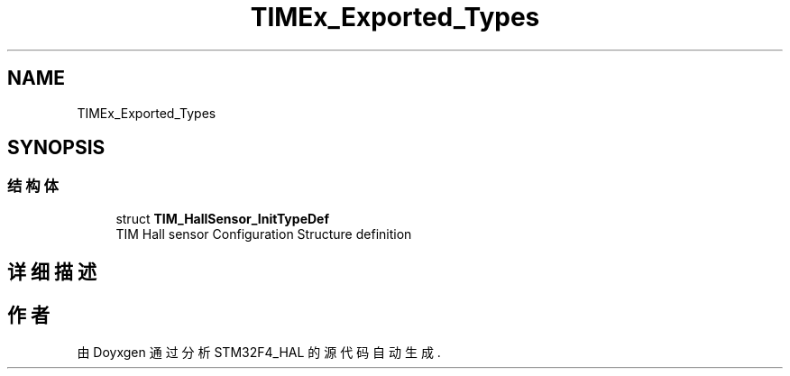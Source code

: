 .TH "TIMEx_Exported_Types" 3 "2020年 八月 7日 星期五" "Version 1.24.0" "STM32F4_HAL" \" -*- nroff -*-
.ad l
.nh
.SH NAME
TIMEx_Exported_Types
.SH SYNOPSIS
.br
.PP
.SS "结构体"

.in +1c
.ti -1c
.RI "struct \fBTIM_HallSensor_InitTypeDef\fP"
.br
.RI "TIM Hall sensor Configuration Structure definition "
.in -1c
.SH "详细描述"
.PP 

.SH "作者"
.PP 
由 Doyxgen 通过分析 STM32F4_HAL 的 源代码自动生成\&.
